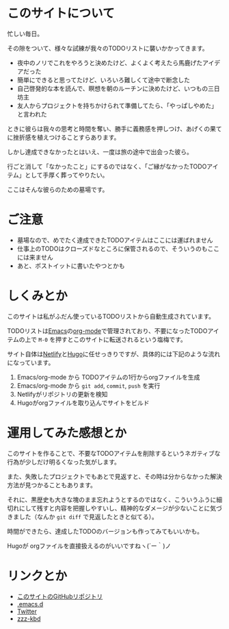 * このサイトについて

忙しい毎日。

その隙をついて、様々な試練が我々のTODOリストに襲いかかってきます。

- 夜中のノリでこれをやろうと決めたけど、よくよく考えたら馬鹿げたアイデアだった
- 簡単にできると思ってたけど、いろいろ難しくて途中で断念した
- 自己啓発的な本を読んで、瞑想を朝のルーチンに決めたけど、いつもの三日坊主
- 友人からプロジェクトを持ちかけられて準備してたら、「やっぱしやめた」と言われた

ときに彼らは我々の思考と時間を奪い、勝手に義務感を押しつけ、あげくの果てに挫折感を植えつけることすらあります。

しかし達成できなかったとはいえ、一度は旅の途中で出会った彼ら。

行ごと消して「なかったこと」にするのではなく、「ご縁がなかったTODOアイテム」として手厚く葬ってやりたい。

ここはそんな彼らのための墓場です。

* ご注意

- 墓場なので、めでたく達成できたTODOアイテムはここには運ばれません
- 仕事上のTODOはクローズドなところに保管されるので、そういうのもここには来ません
- あと、ポストイットに書いたやつとかも

* しくみとか

このサイトは私がふだん使っているTODOリストから自動生成されています。

TODOリストは[[https://ja.wikipedia.org/wiki/GNU_Emacs][Emacs]]の[[https://orgmode.org/ja/][org-mode]]で管理されており、不要になったTODOアイテムの上で ~M-0~ を押すとこのサイトに転送されるという塩梅です。

サイト自体は[[https://www.netlify.com/][Netlify]]と[[https://gohugo.io/][Hugo]]に任せっきりですが、具体的には下記のような流れになっています。

1. Emacs/org-mode から TODOアイテムの1行からorgファイルを生成
2. Emacs/org-mode から ~git add~, ~commit~, ~push~ を実行
3. Netlifyがリポジトリの更新を検知
4. Hugoがorgファイルを取り込んでサイトをビルド

* 運用してみた感想とか

このサイトを作ることで、不要なTODOアイテムを削除するというネガティブな行為が少しだけ明るくなった気がします。

また、失敗したプロジェクトでもあとで見返すと、その時は分からなかった解決方法が見つかることもあります。

それに、黒歴史も大きな塊のまま忘れようとするのではなく、こういうふうに細切れにして残すと内容を把握しやすいし、精神的なダメージが少ないことに気づきました（なんか ~git diff~ で見返したときと似てる）。

時間ができたら、達成したTODOのバージョンも作ってみてもいいかも。

Hugoが orgファイルを直接扱えるのがいいですねヽ(´ー｀)ノ

* リンクとか
- [[https://github.com/hidsh/cemetery][このサイトのGitHubリポジトリ]]
- [[https://github.com/hidsh/.emacs.d][.emacs.d]]
- [[https://twitter.com/_gnrr][Twitter]]
- [[https://zzz-kbd.com/][zzz-kbd]]
